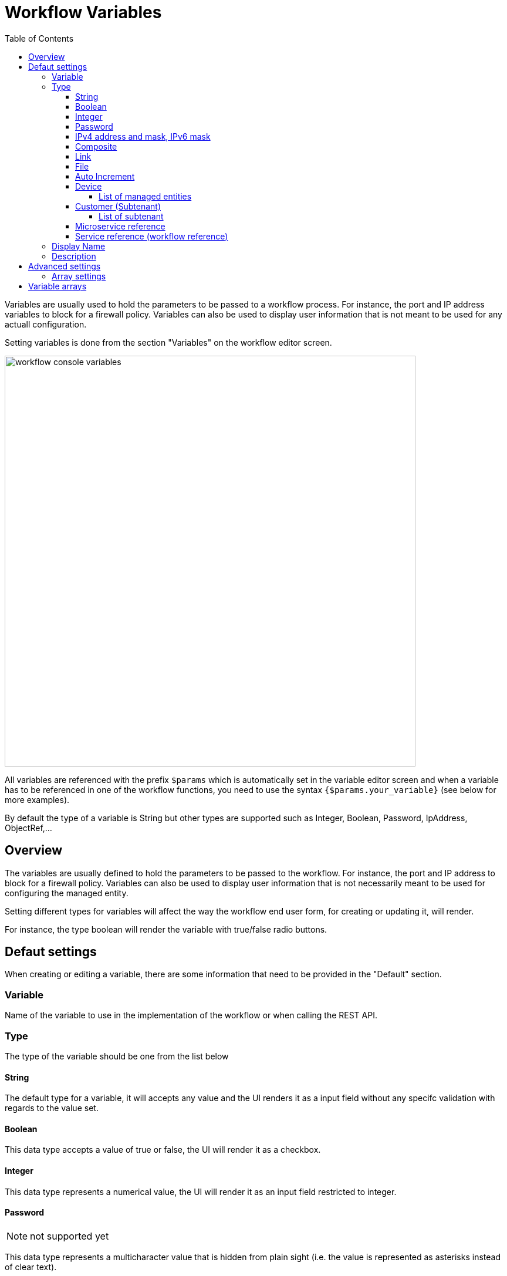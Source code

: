 = Workflow Variables
:doctype: book
:imagesdir: ./resources/
ifdef::env-github,env-browser[:outfilesuffix: .adoc]
:toc: left
:toclevels: 4 
:source-highlighter: pygments

//// 
TODO 
////

Variables are usually used to hold the parameters to be passed to a workflow process. For instance, the port and IP address variables to block for a firewall policy. Variables can also be used to display user information that is not meant to be used for any actuall configuration.

Setting variables is done from the section "Variables" on the workflow editor screen.

image:images/workflow_console_variables.png[width=700px]

All variables are referenced with the prefix `$params` which is automatically set in the variable editor screen and when a variable has to be referenced in one of the workflow functions, you need to use the syntax `{$params.your_variable}` (see below for more examples).

By default the type of a variable is String but other types are supported such as Integer, Boolean, Password, IpAddress, ObjectRef,...

== Overview

The variables are usually defined to hold the parameters to be passed to the workflow. For instance, the port and IP address to block for a firewall policy. Variables can also be used to display user information that is not necessarily meant to be used for configuring the managed entity.

Setting different types for variables will affect the way the workflow end user form, for creating or updating it, will render.

For instance, the type boolean will render the variable with true/false radio buttons.

== Defaut settings

When creating or editing a variable, there are some information that need to be provided in the "Default" section.

=== Variable

Name of the variable to use in the implementation of the workflow or when calling the REST API.

=== Type

The type of the variable should be one from the list below

==== String

The default type for a variable, it will accepts any value and the UI renders it as a input field without any specifc validation with regards to the value set.

==== Boolean

This data type accepts a value of true or false, the UI will render it as a checkbox.

==== Integer

This data type represents a numerical value, the UI will render it as an input field restricted to integer.

==== Password
NOTE: not supported yet

This data type represents a multicharacter value that is hidden from plain sight (i.e. the value is represented as asterisks instead of clear text). 

==== IPv4 address and mask, IPv6 mask
NOTE: not supported yet

This data type will enforce data validation against IP address formats.

==== Composite
NOTE: not supported yet

The variable type composite provide ways to add control over the behaviour of the workflow user form.

It can be used, for instance, to show/hide parts of the form based on the value of another component of the form.

==== Link
NOTE: not supported yet

This type is useful if you wat to display a URL in the user form, for instance to link to some documentation on a web server. It is usually used in read-only mode with the URL set as the default value of the variable

==== File
NOTE: not supported yet

This type is useful for allowing a user to select a file.

==== Auto Increment

This type is used to maintain an incremental counter in within the instances of a workflow for a managed entity. This is useful for managing the object_id.

.Specific advanced parameters
|===
| Increment                                 | an integer to define the increment step
| Start Increment                           | the initial value for the variable
| Workflows sharing the same increment  | a list of workflows that are also using the same variable and need to share a common value.
|===

==== Device 

This type is used to allow the user to select a managed entity and pass its identifier to the implementation of the workflow.

In the task implementation you need to list the variables with "Device" for the type

.PHP
[source, php]
----
function list_args()
{
  create_var_def('my_device', 'Device');
}
----

.Python
[source, python]
----
from msa_sdk.variables import Variables

TaskVariables = Variables()

TaskVariables.add('my_device', var_type = 'Device')
----

===== List of managed entities

A very common use of the type `Device` is for automating configuration (or any other automated action) over a list of managed entities.

You can do that by creating a array variable with the type `Device` and loop through the array in the task.

.Sample task to list managed entities (Python)
[source, python]
----
from msa_sdk.variables import Variables
from msa_sdk.msa_api import MSA_API
from msa_sdk import util

dev_var = Variables()
dev_var.add('me_list.0.id', var_type='Device')                    <1>

context = Variables.task_call(dev_var)
process_id = context['SERVICEINSTANCEID']                         <2>

me_list = context['me_list']                                      <3>

for me_id in me_list:                                             <4>
    util.log_to_process_file(process_id, me_id['id'])             <5>    

ret = MSA_API.process_content('ENDED', 'Task OK', context, True)
print(ret)
----
<1> declare the the array variable to be displayed in UI
<2> read the current process ID
<3> read the list of managed entities selected by the user on the UI
<4> loop through the list and print each managed entity ID in the process log file
<5> print the managed entity identifier in the process log file

.Sample code to list managed entities (PHP)
[source, php]
----
function list_args()
{
  create_var_def('devices.0.id', 'Device');
}

// read the ID of the selected managed entity  
$devices = $context['devices'];

foreach ($devices as $device) {
  $device_id = $device['id'];

  logToFile("update device $device_id");
}
----

==== Customer (Subtenant)

This type will allow the user to select a subtenant and use the subtenant ID from the workflow instance context in the task.

The source code below will let the user select a subtenant and display the subtenant ID on the execution console

.Sample task to create a UI to select a subtenant
[source, php]
----
<?php
require_once '/opt/fmc_repository/Process/Reference/Common/common.php';

function list_args()
{
  create_var_def('subtenant', 'Customer');    <1>
}

$subtenant = $context['subtenant'];           <2>

task_success('Task OK: '.$subtenant);         <3>
?>
----
<1> declare the variable subtenant to be displayed in the user form
<2> read the variable value from the context
<3> print the value on the execution console

image:images/workflow_console_variables_customer.png[width=700px]

===== List of subtenant

If you need to select multiple subtenants, you have to create an array variable with the type `Customer`.

With the variable `$params.subtenants.0.id` typed as `Customer`, the code below will ask for the user to select 1 or more subtenant, print the identifier of each one in the link:workflow_editor{outfilesuffix}#logging[process log file] and display the number of subtenant selected on the UI.

.Sample task to list the subtenant
[source, php]
----
<?php
require_once '/opt/fmc_repository/Process/Reference/Common/common.php';

function list_args()
{
  create_var_def('subtenants.0.id', 'Customer');
}

$subtenants = $context['subtenants'];

foreach ($subtenants as $subtenant) {           <1>
  logToFile("subtenant: ".$subtenant['id']);    <2>
}

task_success('Task OK: '.sizeof($subtenants )." subtenant selected");
?>
----
<1> loop through the list of subtenants
<2> log the value in the process log file

TIP: the code for iterating over an array of managed entities is very similar 

==== Microservice reference

This type is the key when integrating workflows and microservices, it will allow you to use the data imported by the microservice from a managed entity in your automation code.

To use this type you need 2 variables:
1. a variable with the type `Device` to select the managed entity to get the data from
2. a variable with the type `Microservice Reference` to select the microservice that will pull the data

When creating a variable typed `Microservice Reference` you need to select the `Device` variable and the microservice.

In the exmaple below, the variable `$params.user` is typed as `Microservice Reference`. In the "Advanced" tab, the field "Microservice Reference" references one or several microservice and the field "Device ID" references a managed entity.

image:images/workflow_console_variables_ms_ref.png[width=700px]

.Sample PHP task to create the UI to select a managed entity and select a microservice instance from this managed entity
[source, PHP]
----
<?php

require_once '/opt/fmc_repository/Process/Reference/Common/common.php';

function list_args()
{
  create_var_def('me', 'Device');
  create_var_def('user', 'ObjectRef');
}

task_success('Task OK');
?>
----

It also possible to use an array to select multiple values from the microservice

image:images/workflow_console_variables_multiple_ms_ref.png[width=400px]

.Sample PHP task to select multiple values from the microservice instance
[source, PHP]
----
<?php

require_once '/opt/fmc_repository/Process/Reference/Common/common.php';

function list_args()
{
  create_var_def('me', 'Device');
  create_var_def('users.0.user', 'ObjectRef');
}

task_success('Task OK');
?>
----

==== Service reference (workflow reference)
NOTE: not supported yet

This type is useful for referencing a workflow from another one.

=== Display Name

The display value for the variable name.

=== Description

An optional description of this variable.

== Advanced settings

Depending on the selected type, some advanced parameters may be differ.

[cols=2*,options="header"]
|===

| Setting                   | Description
| Default Value             | the default value that will be used when creating a new workflow instance
| Values for Drop-down      | a list of possible value the user can choose from
| Mandatory                 | a value has to be provided for this variable
| Read only variable        | the value cannot be edited
| Section Header            | group some variables in the link:../user-guide/workflows{outfilesuffix}#workflow-console[workflow console] (see link:#group_variables[below]).
| Show only in edit view    | hide the variable from the link:../user-guide/workflows{outfilesuffix}#workflow-console[workflow console]
|===

=== Array settings

When you are dealing with variable arrays, these options will let you control the possible actions a user can have over the array.

== Variable arrays

To create a variable array, you need to follow a precise naming convention: `$params.<ARRAY NAME>.0.<ELEMENT NAME>`. The 0, is the separator that will allow the UI and the configuration engine that this variable is an array.

.a variable array with 2 elements
image:images/workflow_variables_array_1.png[width=700px]
